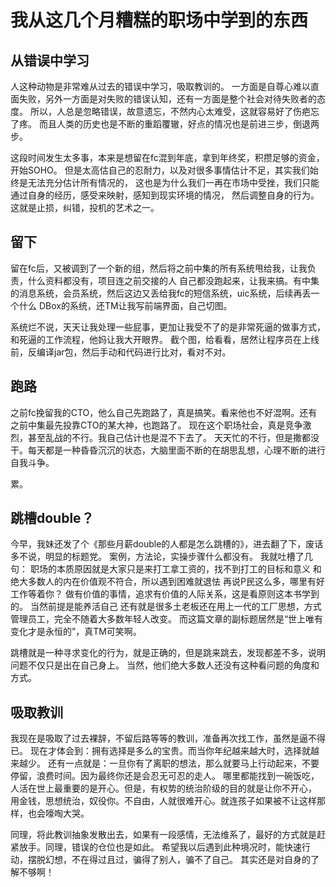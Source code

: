 * 我从这几个月糟糕的职场中学到的东西
** 从错误中学习
    人这种动物是非常难从过去的错误中学习，吸取教训的。
    一方面是自尊心难以直面失败，另外一方面是对失败的错误认知，还有一方面是整个社会对待失败者的态度。
    所以，人总是忽略错误，故意遗忘，不然内心太难受，这就容易好了伤疤忘了疼。
    而且人类的历史也是不断的重蹈覆辙，好点的情况也是前进三步，倒退两步。

    这段时间发生太多事，本来是想留在fc混到年底，拿到年终奖，积攒足够的资金，开始SOHO。
    但是太高估自己的忍耐力，以及对很多事情估计不足，其实我们始终是无法充分估计所有情况的，
    这也是为什么我们一再在市场中受挫，我们只能通过自身的经历，感受来映射，感知到现实环境的情况，
    然后调整自身的行为。这就是止损，纠错，投机的艺术之一。
** 留下
    留在fc后，又被调到了一个新的组，然后将之前中集的所有系统甩给我，让我负责，什么资料都没有，项目连之前交接的人
    自己都没跑起来，让我来搞。有中集的消息系统，会员系统，然后这边又丢给我fc的短信系统，uic系统，后续再丢一个什么
    DBox的系统，还TM让我写前端界面，自己切图。

    系统烂不说，天天让我处理一些屁事，更加让我受不了的是非常死逼的做事方式，和死逼的工作流程，他妈让我大开眼界。
    截个图，给看看，居然让程序员在上线前，反编译jar包，然后手动和代码进行比对，看对不对。
** 跑路
    之前fc挽留我的CTO，他么自己先跑路了，真是搞笑。看来他也不好混啊。还有之前中集最先投靠CTO的某大神，也跑路了。
    现在这个职场社会，真是竞争激烈，甚至乱战的不行。我自己估计也是混不下去了。
    天天忙的不行，但是撒都没干。每天都是一种昏昏沉沉的状态，大脑里面不断的在胡思乱想，心理不断的进行自我斗争。

    累。
** 跳槽double？
    今早，我妹还发了个《那些月薪double的人都是怎么跳槽的》，进去翻了下，废话多不说，明显的标题党。
    案例，方法论，实操步骤什么都没有。
    我就吐槽了几句：
    职场的本质原因就是大家只是来打工拿工资的，找不到打工的目标和意义
    和绝大多数人的内在价值观不符合，所以遇到困难就退怯
    再说P民这么多，哪里有好工作等着你？
    做有价值的事情，追求有价值的人际关系，这是看原则这本书学到的。
    当然前提是能养活自己
    还有就是很多土老板还在用上一代的工厂思想，方式管理员工，完全不随着大多数年轻人改变。
    而这篇文章的副标题居然是“世上唯有变化才是永恒的”，真TM可笑啊。

    跳槽就是一种寻求变化的行为，就是正确的，但是跳来跳去，发现都差不多，说明问题不仅只是出在自己身上。
    当然，他们绝大多数人还没有这种看问题的角度和方式。
** 吸取教训
    我现在是吸取了过去裸辞，不留后路等等的教训，准备再次找工作，虽然是逼不得已。
    现在才体会到：拥有选择是多么的宝贵。而当你年纪越来越大时，选择就越来越少。
    还有一点就是：一旦你有了离职的想法，那么就要马上行动起来，不要停留，浪费时间。因为最终你还是会忍无可忍的走人。
    哪里都能找到一碗饭吃，人活在世上最重要的是开心。但是，有权势的统治阶级的目的就是让你不开心，
    用金钱，思想统治，奴役你。不自由，人就很难开心。就连孩子如果被不让这样那样，也会嚎啕大哭。

    同理，将此教训抽象发散出去，如果有一段感情，无法维系了，最好的方式就是赶紧放手。同理，错误的仓位也是如此。
    希望我以后遇到此种境况时，能快速行动，摆脱幻想，不在得过且过，骗得了别人，骗不了自己。
    其实还是对自身的了解不够啊！

